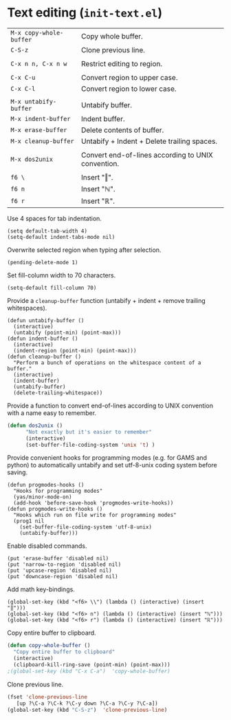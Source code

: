 * Text editing (~init-text.el~)
:PROPERTIES:
:tangle:   lisp/init-text.el
:END:

| ~M-x copy-whole-buffer~ | Copy whole buffer.                                 |
| ~C-S-z~                 | Clone previous line.                               |
|                         |                                                    |
| ~C-x n n, C-x n w~      | Restrict editing to region.                        |
|                         |                                                    |
| ~C-x C-u~               | Convert region to upper case.                      |
| ~C-x C-l~               | Convert region to lower case.                      |
|                         |                                                    |
| ~M-x untabify-buffer~   | Untabify buffer.                                   |
| ~M-x indent-buffer~     | Indent buffer.                                     |
| ~M-x erase-buffer~      | Delete contents of buffer.                         |
| ~M-x cleanup-buffer~    | Untabify + Indent + Delete trailing spaces.        |
|                         |                                                    |
| ~M-x dos2unix~          | Convert end-of-lines according to UNIX convention. |
|                         |                                                    |
| ~f6 \~                  | Insert "‖".                                        |
| ~f6 n~                  | Insert "ℕ".                                        |
| ~f6 r~                  | Insert "ℝ".                                        |

Use 4 spaces for tab indentation.
#+BEGIN_SRC elisp
(setq default-tab-width 4)
(setq-default indent-tabs-mode nil)
#+END_SRC

Overwrite selected region when typing after selection.
#+BEGIN_SRC elisp
(pending-delete-mode 1)
#+END_SRC

Set fill-column width to 70 characters.
#+BEGIN_SRC elisp
(setq-default fill-column 70)
#+END_SRC

Provide a ~cleanup-buffer~ function (untabify + indent + remove trailing whitespaces).
#+BEGIN_SRC elisp
(defun untabify-buffer ()
  (interactive)
  (untabify (point-min) (point-max)))
(defun indent-buffer ()
  (interactive)
  (indent-region (point-min) (point-max)))
(defun cleanup-buffer ()
  "Perform a bunch of operations on the whitespace content of a buffer."
  (interactive)
  (indent-buffer)
  (untabify-buffer)
  (delete-trailing-whitespace))
#+END_SRC

Provide a function to convert end-of-lines according to UNIX convention with a name easy to remember.
#+BEGIN_SRC emacs-lisp
(defun dos2unix ()
      "Not exactly but it's easier to remember"
      (interactive)
      (set-buffer-file-coding-system 'unix 't) )
#+END_SRC

Provide convenient hooks for programming modes (e.g. for GAMS and python) to automatically untabify and set utf-8-unix coding system before saving.
#+BEGIN_SRC elisp
(defun progmodes-hooks ()
  "Hooks for programming modes"
  (yas/minor-mode-on)
  (add-hook 'before-save-hook 'progmodes-write-hooks))
(defun progmodes-write-hooks ()
  "Hooks which run on file write for programming modes"
  (prog1 nil
    (set-buffer-file-coding-system 'utf-8-unix)
    (untabify-buffer)))
#+END_SRC

Enable disabled commands.
#+BEGIN_SRC elisp
(put 'erase-buffer 'disabled nil)
(put 'narrow-to-region 'disabled nil)
(put 'upcase-region 'disabled nil)
(put 'downcase-region 'disabled nil)
#+END_SRC

Add math key-bindings.
#+BEGIN_SRC elisp
(global-set-key (kbd "<f6> \\") (lambda () (interactive) (insert "‖")))
(global-set-key (kbd "<f6> n") (lambda () (interactive) (insert "ℕ")))
(global-set-key (kbd "<f6> r") (lambda () (interactive) (insert "ℝ")))
#+END_SRC

Copy entire buffer to clipboard.
#+BEGIN_SRC emacs-lisp
(defun copy-whole-buffer ()
  "Copy entire buffer to clipboard"
  (interactive)
  (clipboard-kill-ring-save (point-min) (point-max)))
;(global-set-key (kbd "C-x C-a")  'copy-whole-buffer)
#+END_SRC

Clone previous line.
#+BEGIN_SRC emacs-lisp
(fset 'clone-previous-line
   [up ?\C-a ?\C-k ?\C-y down ?\C-a ?\C-y ?\C-a])
(global-set-key (kbd "C-S-z")  'clone-previous-line)
#+END_SRC
